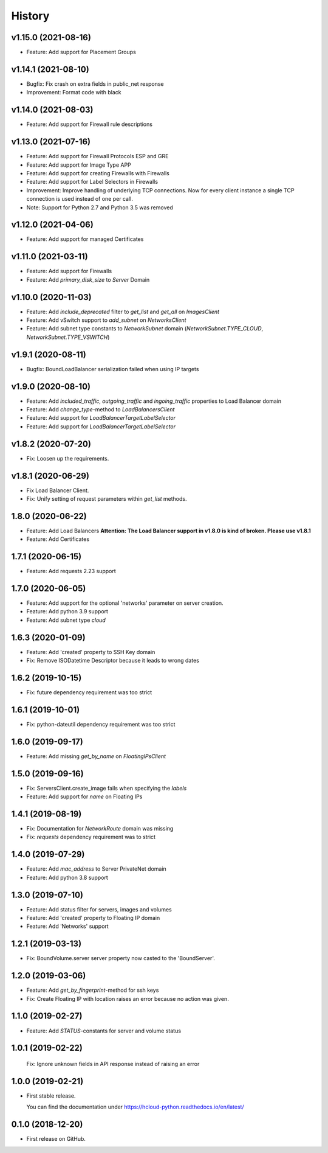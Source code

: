=======
History
=======

v1.15.0 (2021-08-16)
---------------------
* Feature: Add support for Placement Groups

v1.14.1 (2021-08-10)
---------------------
* Bugfix: Fix crash on extra fields in public_net response
* Improvement: Format code with black

v1.14.0 (2021-08-03)
---------------------
* Feature: Add support for Firewall rule descriptions

v1.13.0 (2021-07-16)
---------------------
* Feature: Add support for Firewall Protocols ESP and GRE
* Feature: Add support for Image Type APP
* Feature: Add support for creating Firewalls with Firewalls
* Feature: Add support for Label Selectors in Firewalls
* Improvement: Improve handling of underlying TCP connections. Now for every client instance a single TCP connection is used instead of one per call.

* Note: Support for Python 2.7 and Python 3.5 was removed

v1.12.0 (2021-04-06)
---------------------
* Feature: Add support for managed Certificates

v1.11.0 (2021-03-11)
---------------------
* Feature: Add support for Firewalls
* Feature: Add `primary_disk_size` to `Server` Domain

v1.10.0 (2020-11-03)
---------------------

* Feature: Add `include_deprecated` filter to `get_list` and `get_all` on `ImagesClient`
* Feature: Add vSwitch support to `add_subnet` on `NetworksClient`
* Feature: Add subnet type constants to `NetworkSubnet` domain (`NetworkSubnet.TYPE_CLOUD`, `NetworkSubnet.TYPE_VSWITCH`)

v1.9.1 (2020-08-11)
--------------------

* Bugfix: BoundLoadBalancer serialization failed when using IP targets

v1.9.0 (2020-08-10)
--------------------

* Feature: Add `included_traffic`, `outgoing_traffic` and `ingoing_traffic` properties to Load Balancer domain
* Feature: Add `change_type`-method to `LoadBalancersClient`
* Feature: Add support for `LoadBalancerTargetLabelSelector`
* Feature: Add support for `LoadBalancerTargetLabelSelector`

v1.8.2 (2020-07-20)
--------------------

* Fix: Loosen up the requirements.


v1.8.1 (2020-06-29)
--------------------

* Fix Load Balancer Client.
* Fix: Unify setting of request parameters within `get_list` methods.

1.8.0 (2020-06-22)
--------------------

* Feature: Add Load Balancers **Attention: The Load Balancer support in v1.8.0 is kind of broken. Please use v1.8.1**
* Feature: Add Certificates


1.7.1 (2020-06-15)
--------------------

* Feature: Add requests 2.23 support

1.7.0 (2020-06-05)
--------------------

* Feature: Add support for the optional 'networks' parameter on server creation.
* Feature: Add python 3.9 support
* Feature: Add subnet type `cloud`

1.6.3 (2020-01-09)
--------------------

* Feature: Add 'created' property to SSH Key domain
* Fix: Remove ISODatetime Descriptor because it leads to wrong dates

1.6.2 (2019-10-15)
-------------------
* Fix: future dependency requirement was too strict

1.6.1 (2019-10-01)
-------------------
* Fix: python-dateutil dependency requirement was too strict

1.6.0 (2019-09-17)
-------------------

* Feature: Add missing `get_by_name` on `FloatingIPsClient`

1.5.0 (2019-09-16)
-------------------

* Fix: ServersClient.create_image fails when specifying the `labels`
* Feature: Add support for `name` on Floating IPs

1.4.1 (2019-08-19)
------------------

* Fix: Documentation for `NetworkRoute` domain was missing

* Fix: `requests` dependency requirement was to strict

1.4.0 (2019-07-29)
------------------

* Feature: Add `mac_address` to Server PrivateNet domain

* Feature: Add python 3.8 support

1.3.0 (2019-07-10)
------------------

* Feature: Add status filter for servers, images and volumes
* Feature: Add 'created' property to Floating IP domain
* Feature: Add 'Networks' support

1.2.1 (2019-03-13)
------------------

* Fix: BoundVolume.server server property now casted to the 'BoundServer'.

1.2.0 (2019-03-06)
------------------

* Feature: Add `get_by_fingerprint`-method for ssh keys
* Fix: Create Floating IP with location raises an error because no action was given.

1.1.0 (2019-02-27)
------------------

* Feature: Add `STATUS`-constants for server and volume status

1.0.1 (2019-02-22)
------------------

  Fix: Ignore unknown fields in API response instead of raising an error

1.0.0 (2019-02-21)
------------------

* First stable release.

  You can find the documentation under https://hcloud-python.readthedocs.io/en/latest/

0.1.0 (2018-12-20)
------------------

* First release on GitHub.
